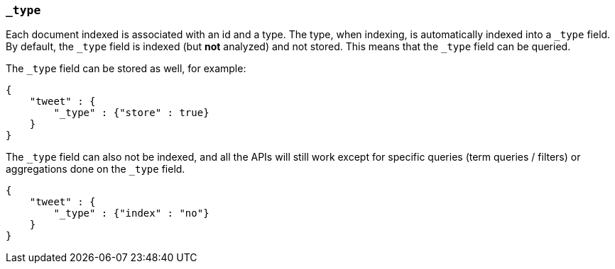 [[mapping-type-field]]
=== `_type`

Each document indexed is associated with an id and a type. The type,
when indexing, is automatically indexed into a `_type` field. By
default, the `_type` field is indexed (but *not* analyzed) and not
stored. This means that the `_type` field can be queried.

The `_type` field can be stored as well, for example:

[source,js]
--------------------------------------------------
{
    "tweet" : {
        "_type" : {"store" : true}
    }
}
--------------------------------------------------

The `_type` field can also not be indexed, and all the APIs will still
work except for specific queries (term queries / filters) or aggregations
done on the `_type` field.

[source,js]
--------------------------------------------------
{
    "tweet" : {
        "_type" : {"index" : "no"}
    }
}
--------------------------------------------------
